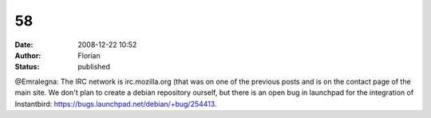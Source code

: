 58
##
:date: 2008-12-22 10:52
:author: Florian
:status: published

@Emralegna: The IRC network is irc.mozilla.org (that was on one of the previous posts and is on the contact page of the main site. We don't plan to create a debian repository ourself, but there is an open bug in launchpad for the integration of Instantbird: https://bugs.launchpad.net/debian/+bug/254413.

